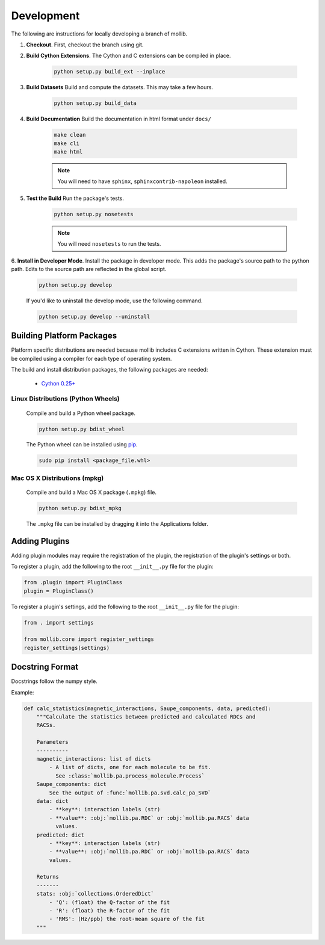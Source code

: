 Development
###########

The following are instructions for locally developing a branch of mollib.

1. **Checkout**. First, checkout the branch using git.

2. **Build Cython Extensions**. The Cython and C extensions can be compiled in
   place.

    ..  code-block:: shell-session

        python setup.py build_ext --inplace

3. **Build Datasets** Build and compute the datasets. This may take a few hours.

    .. code-block:: shell-session

        python setup.py build_data

4. **Build Documentation** Build the documentation in html format under
   ``docs/``

    .. code-block:: shell-session

        make clean
        make cli
        make html

    .. note:: You will need to have ``sphinx``, ``sphinxcontrib-napoleon``
              installed.

5. **Test the Build** Run the package's tests.

    .. code-block:: shell-session

        python setup.py nosetests

    .. note:: You will need ``nosetests`` to run the tests.

6. **Install in Developer Mode**. Install the package in developer mode. This
adds the package's source path to the python path. Edits to the source path
are reflected in the global script.

    .. code-block:: shell-session

        python setup.py develop

    If you'd like to uninstall the develop mode, use the following command.

    .. code-block:: shell-session

        python setup.py develop --uninstall

Building Platform Packages
**************************

Platform specific distributions are needed because mollib includes C extensions
written in Cython. These extension must be compiled using a compiler for each
type of operating system.

The build and install distribution packages, the following packages are needed:

    - `Cython 0.25+ <http://cython.org>`_

Linux Distributions (Python Wheels)
===================================

    Compile and build a Python wheel package.

    .. code-block:: shell-session

        python setup.py bdist_wheel

    The Python wheel can be installed using
    `pip <https://pypi.python.org/pypi/pip>`_.

    .. code-block:: shell-session

        sudo pip install <package_file.whl>

Mac OS X Distributions (mpkg)
=============================

    Compile and build a Mac OS X package (``.mpkg``) file.

    .. code-block:: shell-session

        python setup.py bdist_mpkg

    The ``.mpkg`` file can be installed by dragging it into the Applications
    folder.


Adding Plugins
**************

Adding plugin modules may require the registration of the plugin, the
registration of the plugin's settings or both.

To register a plugin, add the following to the root ``__init__.py`` file for
the plugin:

.. code-block:: python

    from .plugin import PluginClass
    plugin = PluginClass()

To register a plugin's settings, add the following to the root ``__init__.py``
file for the plugin:

.. code-block:: python

    from . import settings

    from mollib.core import register_settings
    register_settings(settings)

Docstring Format
****************

Docstrings follow the numpy style.

Example:

.. code-block:: python

    def calc_statistics(magnetic_interactions, Saupe_components, data, predicted):
        """Calculate the statistics between predicted and calculated RDCs and
        RACSs.

        Parameters
        ----------
        magnetic_interactions: list of dicts
            - A list of dicts, one for each molecule to be fit.
              See :class:`mollib.pa.process_molecule.Process`
        Saupe_components: dict
            See the output of :func:`mollib.pa.svd.calc_pa_SVD`
        data: dict
            - **key**: interaction labels (str)
            - **value**: :obj:`mollib.pa.RDC` or :obj:`mollib.pa.RACS` data
              values.
        predicted: dict
            - **key**: interaction labels (str)
            - **value**: :obj:`mollib.pa.RDC` or :obj:`mollib.pa.RACS` data
            values.

        Returns
        -------
        stats: :obj:`collections.OrderedDict`
            - 'Q': (float) the Q-factor of the fit
            - 'R': (float) the R-factor of the fit
            - 'RMS': (Hz/ppb) the root-mean square of the fit
        """